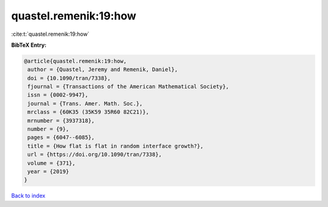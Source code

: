 quastel.remenik:19:how
======================

:cite:t:`quastel.remenik:19:how`

**BibTeX Entry:**

.. code-block:: bibtex

   @article{quastel.remenik:19:how,
    author = {Quastel, Jeremy and Remenik, Daniel},
    doi = {10.1090/tran/7338},
    fjournal = {Transactions of the American Mathematical Society},
    issn = {0002-9947},
    journal = {Trans. Amer. Math. Soc.},
    mrclass = {60K35 (35K59 35R60 82C21)},
    mrnumber = {3937318},
    number = {9},
    pages = {6047--6085},
    title = {How flat is flat in random interface growth?},
    url = {https://doi.org/10.1090/tran/7338},
    volume = {371},
    year = {2019}
   }

`Back to index <../By-Cite-Keys.rst>`_
